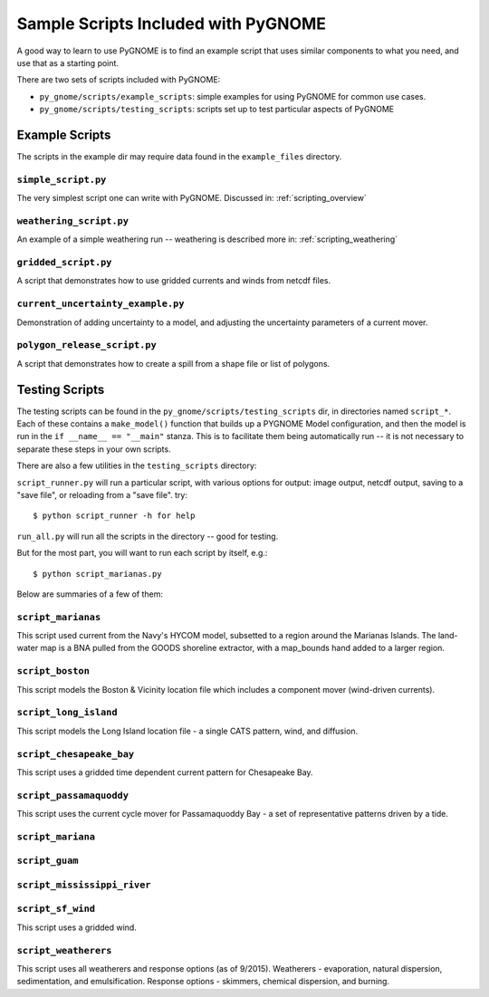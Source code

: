 .. _sample_scripts:

Sample Scripts Included with PyGNOME
####################################

A good way to learn to use PyGNOME is to find an example script that uses similar components to what you need, and use that as a starting point.

There are two sets of scripts included with PyGNOME:

* ``py_gnome/scripts/example_scripts``: simple examples for using PyGNOME for common use cases.


* ``py_gnome/scripts/testing_scripts``: scripts set up to test particular aspects of PyGNOME


Example Scripts
===============

The scripts in the example dir may require data found in the ``example_files`` directory.

``simple_script.py``
--------------------

The very simplest script one can write with PyGNOME. Discussed in:
:ref:`scripting_overview`


``weathering_script.py``
------------------------

An example of a simple weathering run -- weathering is described more in:
:ref:`scripting_weathering`


``gridded_script.py``
---------------------

A script that demonstrates how to use gridded currents and winds from netcdf files.


``current_uncertainty_example.py``
----------------------------------

Demonstration of adding uncertainty to a model, and adjusting the uncertainty parameters of a current mover.


``polygon_release_script.py``
---------------------

A script that demonstrates how to create a spill from a shape file or list of polygons.


Testing Scripts
===============

The testing scripts can be found in the ``py_gnome/scripts/testing_scripts`` dir, in directories named ``script_*``. Each of these contains a ``make_model()`` function that builds up a PYGNOME Model configuration, and then the model is run in the ``if __name__ == "__main"`` stanza. This is to facilitate them being automatically run -- it is not necessary to separate these steps in your own scripts.

There are also a few utilities in the ``testing_scripts`` directory:

``script_runner.py`` will run a particular script, with various options for output: image output, netcdf output, saving to a "save file", or reloading from a "save file". try::

    $ python script_runner -h for help

``run_all.py`` will run all the scripts in the directory -- good for testing.

But for the most part, you will want to run each script by itself, e.g.::

    $ python script_marianas.py


Below are summaries of a few of them:


``script_marianas``
-------------------

This script used current from the Navy's HYCOM model, subsetted to a region around the Marianas Islands. 
The land-water map is a BNA pulled from the GOODS shoreline extractor, with a map_bounds hand added to a larger region.

``script_boston``
------------------
This script models the Boston & Vicinity location file which includes a component mover (wind-driven currents).


``script_long_island``
-----------------------
This script models the Long Island location file - a single CATS pattern, wind, and diffusion.


``script_chesapeake_bay``
--------------------------
This script uses a gridded time dependent current pattern for Chesapeake Bay.   


``script_passamaquoddy``
------------------------
This script uses the current cycle mover for Passamaquoddy Bay - a set of representative patterns driven by a tide.
    

``script_mariana``
------------------

``script_guam``
----------------

``script_mississippi_river``
----------------------------

``script_sf_wind``
------------------
This script uses a gridded wind.


``script_weatherers``
---------------------
This script uses all weatherers and response options (as of 9/2015).
Weatherers - evaporation, natural dispersion, sedimentation, and emulsification.
Response options - skimmers, chemical dispersion, and burning.




